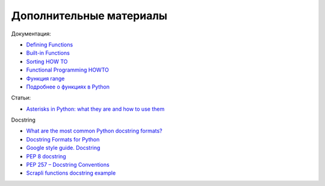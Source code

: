 .. meta::
   :http-equiv=Content-Type: text/html; charset=utf-8

Дополнительные материалы
------------------------

Документация:

-  `Defining
   Functions <https://docs.python.org/3/tutorial/controlflow.html#defining-functions>`__
-  `Built-in
   Functions <https://docs.python.org/3.6/library/functions.html>`__
-  `Sorting HOW TO <https://docs.python.org/3.6/howto/sorting.html>`__
-  `Functional Programming
   HOWTO <https://docs.python.org/3/howto/functional.html>`__
-  `Функция
   range <https://docs.python.org/3.6/library/stdtypes.html#range>`__
-  `Подробнее о функциях в Python <https://realpython.com/defining-your-own-python-function/>`__

Статьи:

-  `Asterisks in Python: what they are and how to use them <https://treyhunner.com/2018/10/asterisks-in-python-what-they-are-and-how-to-use-them/>`__

Docstring

-  `What are the most common Python docstring formats? <https://stackoverflow.com/questions/3898572/what-are-the-most-common-python-docstring-formats>`__
-  `Docstring Formats for Python <https://realpython.com/documenting-python-code/>`__
-  `Google style guide. Docstring <https://google.github.io/styleguide/pyguide.html#38-comments-and-docstrings>`__
-  `PEP 8 docstring <https://peps.python.org/pep-0008/#documentation-strings>`__
-  `PEP 257 – Docstring Conventions <https://peps.python.org/pep-0257/>`__
-  `Scrapli functions docstring example <https://github.com/carlmontanari/scrapli/blob/master/scrapli/helper.py#L171>`__
